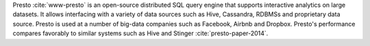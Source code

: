 Presto :cite:`www-presto` is an open-source distributed SQL query
engine that supports interactive analytics on large datasets. It
allows interfacing with a variety of data sources such as Hive,
Cassandra, RDBMSs and proprietary data source. Presto is used at a
number of big-data companies such as Facebook, Airbnb and
Dropbox. Presto's performance compares favorably to similar systems
such as Hive and Stinger :cite:`presto-paper-2014`.
